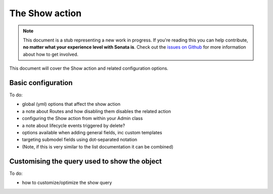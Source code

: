The Show action
===============

.. note::

    This document is a stub representing a new work in progress. If you're reading 
    this you can help contribute, **no matter what your experience level with Sonata 
    is**. Check out the `issues on Github`_ for more information about how to get involved.

This document will cover the Show action and related configuration options.


Basic configuration
-------------------

To do:

- global (yml) options that affect the show action
- a note about Routes and how disabling them disables the related action
- configuring the Show action from within your Admin class
- a note about lifecycle events triggered by delete?
- options available when adding general fields, inc custom templates
- targeting submodel fields using dot-separated notation
- (Note, if this is very similar to the list documentation it can be combined)


Customising the query used to show the object
---------------------------------------------

To do:

- how to customize/optimize the show query

.. _`issues on Github`: https://github.com/sonata-project/SonataAdminBundle/issues/1519
